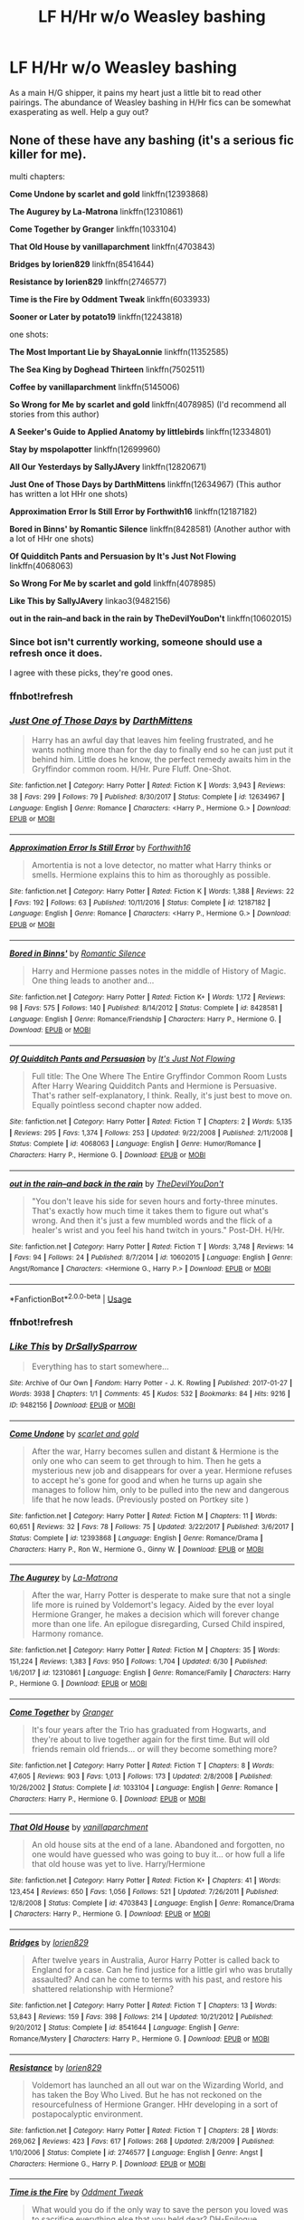 #+TITLE: LF H/Hr w/o Weasley bashing

* LF H/Hr w/o Weasley bashing
:PROPERTIES:
:Author: inthebeam
:Score: 39
:DateUnix: 1531988430.0
:DateShort: 2018-Jul-19
:FlairText: Request
:END:
As a main H/G shipper, it pains my heart just a little bit to read other pairings. The abundance of Weasley bashing in H/Hr fics can be somewhat exasperating as well. Help a guy out?


** None of these have any bashing (it's a serious fic killer for me).

multi chapters:

*Come Undone by scarlet and gold* linkffn(12393868)

*The Augurey by La-Matrona* linkffn(12310861)

*Come Together by Granger* linkffn(1033104)

*That Old House by vanillaparchment* linkffn(4703843)

*Bridges by lorien829* linkffn(8541644)

*Resistance by lorien829* linkffn(2746577)

*Time is the Fire by Oddment Tweak* linkffn(6033933)

*Sooner or Later by potato19* linkffn(12243818)

one shots:

*The Most Important Lie by ShayaLonnie* linkffn(11352585)

*The Sea King by Doghead Thirteen* linkffn(7502511)

*Coffee by vanillaparchment* linkffn(5145006)

*So Wrong for Me by scarlet and gold* linkffn(4078985) (I'd recommend all stories from this author)

*A Seeker's Guide to Applied Anatomy by littlebirds* linkffn(12334801)

*Stay by mspolapotter* linkffn(12699960)

*All Our Yesterdays by SallyJAvery* linkffn(12820671)

*Just One of Those Days by DarthMittens* linkffn(12634967) (This author has written a lot HHr one shots)

*Approximation Error Is Still Error by Forthwith16* linkffn(12187182)

*Bored in Binns' by Romantic Silence* linkffn(8428581) (Another author with a lot of HHr one shots)

*Of Quidditch Pants and Persuasion by It's Just Not Flowing* linkffn(4068063)

*So Wrong For Me by scarlet and gold* linkffn(4078985)

*Like This by SallyJAvery* linkao3(9482156)

*out in the rain--and back in the rain by TheDevilYouDon't* linkffn(10602015)
:PROPERTIES:
:Author: darkus1414
:Score: 13
:DateUnix: 1531992276.0
:DateShort: 2018-Jul-19
:END:

*** Since bot isn't currently working, someone should use a refresh once it does.

I agree with these picks, they're good ones.
:PROPERTIES:
:Author: MindForgedManacle
:Score: 5
:DateUnix: 1532002805.0
:DateShort: 2018-Jul-19
:END:


*** ffnbot!refresh
:PROPERTIES:
:Author: ForgingFaces
:Score: 3
:DateUnix: 1532020639.0
:DateShort: 2018-Jul-19
:END:


*** [[https://www.fanfiction.net/s/12634967/1/][*/Just One of Those Days/*]] by [[https://www.fanfiction.net/u/2582080/DarthMittens][/DarthMittens/]]

#+begin_quote
  Harry has an awful day that leaves him feeling frustrated, and he wants nothing more than for the day to finally end so he can just put it behind him. Little does he know, the perfect remedy awaits him in the Gryffindor common room. H/Hr. Pure Fluff. One-Shot.
#+end_quote

^{/Site/:} ^{fanfiction.net} ^{*|*} ^{/Category/:} ^{Harry} ^{Potter} ^{*|*} ^{/Rated/:} ^{Fiction} ^{K} ^{*|*} ^{/Words/:} ^{3,943} ^{*|*} ^{/Reviews/:} ^{38} ^{*|*} ^{/Favs/:} ^{299} ^{*|*} ^{/Follows/:} ^{79} ^{*|*} ^{/Published/:} ^{8/30/2017} ^{*|*} ^{/Status/:} ^{Complete} ^{*|*} ^{/id/:} ^{12634967} ^{*|*} ^{/Language/:} ^{English} ^{*|*} ^{/Genre/:} ^{Romance} ^{*|*} ^{/Characters/:} ^{<Harry} ^{P.,} ^{Hermione} ^{G.>} ^{*|*} ^{/Download/:} ^{[[http://www.ff2ebook.com/old/ffn-bot/index.php?id=12634967&source=ff&filetype=epub][EPUB]]} ^{or} ^{[[http://www.ff2ebook.com/old/ffn-bot/index.php?id=12634967&source=ff&filetype=mobi][MOBI]]}

--------------

[[https://www.fanfiction.net/s/12187182/1/][*/Approximation Error Is Still Error/*]] by [[https://www.fanfiction.net/u/3196486/Forthwith16][/Forthwith16/]]

#+begin_quote
  Amortentia is not a love detector, no matter what Harry thinks or smells. Hermione explains this to him as thoroughly as possible.
#+end_quote

^{/Site/:} ^{fanfiction.net} ^{*|*} ^{/Category/:} ^{Harry} ^{Potter} ^{*|*} ^{/Rated/:} ^{Fiction} ^{K} ^{*|*} ^{/Words/:} ^{1,388} ^{*|*} ^{/Reviews/:} ^{22} ^{*|*} ^{/Favs/:} ^{192} ^{*|*} ^{/Follows/:} ^{63} ^{*|*} ^{/Published/:} ^{10/11/2016} ^{*|*} ^{/Status/:} ^{Complete} ^{*|*} ^{/id/:} ^{12187182} ^{*|*} ^{/Language/:} ^{English} ^{*|*} ^{/Genre/:} ^{Romance} ^{*|*} ^{/Characters/:} ^{<Harry} ^{P.,} ^{Hermione} ^{G.>} ^{*|*} ^{/Download/:} ^{[[http://www.ff2ebook.com/old/ffn-bot/index.php?id=12187182&source=ff&filetype=epub][EPUB]]} ^{or} ^{[[http://www.ff2ebook.com/old/ffn-bot/index.php?id=12187182&source=ff&filetype=mobi][MOBI]]}

--------------

[[https://www.fanfiction.net/s/8428581/1/][*/Bored in Binns'/*]] by [[https://www.fanfiction.net/u/2758513/Romantic-Silence][/Romantic Silence/]]

#+begin_quote
  Harry and Hermione passes notes in the middle of History of Magic. One thing leads to another and...
#+end_quote

^{/Site/:} ^{fanfiction.net} ^{*|*} ^{/Category/:} ^{Harry} ^{Potter} ^{*|*} ^{/Rated/:} ^{Fiction} ^{K+} ^{*|*} ^{/Words/:} ^{1,172} ^{*|*} ^{/Reviews/:} ^{98} ^{*|*} ^{/Favs/:} ^{575} ^{*|*} ^{/Follows/:} ^{140} ^{*|*} ^{/Published/:} ^{8/14/2012} ^{*|*} ^{/Status/:} ^{Complete} ^{*|*} ^{/id/:} ^{8428581} ^{*|*} ^{/Language/:} ^{English} ^{*|*} ^{/Genre/:} ^{Romance/Friendship} ^{*|*} ^{/Characters/:} ^{Harry} ^{P.,} ^{Hermione} ^{G.} ^{*|*} ^{/Download/:} ^{[[http://www.ff2ebook.com/old/ffn-bot/index.php?id=8428581&source=ff&filetype=epub][EPUB]]} ^{or} ^{[[http://www.ff2ebook.com/old/ffn-bot/index.php?id=8428581&source=ff&filetype=mobi][MOBI]]}

--------------

[[https://www.fanfiction.net/s/4068063/1/][*/Of Quidditch Pants and Persuasion/*]] by [[https://www.fanfiction.net/u/456311/It-s-Just-Not-Flowing][/It's Just Not Flowing/]]

#+begin_quote
  Full title: The One Where The Entire Gryffindor Common Room Lusts After Harry Wearing Quidditch Pants and Hermione is Persuasive. That's rather self-explanatory, I think. Really, it's just best to move on. Equally pointless second chapter now added.
#+end_quote

^{/Site/:} ^{fanfiction.net} ^{*|*} ^{/Category/:} ^{Harry} ^{Potter} ^{*|*} ^{/Rated/:} ^{Fiction} ^{T} ^{*|*} ^{/Chapters/:} ^{2} ^{*|*} ^{/Words/:} ^{5,135} ^{*|*} ^{/Reviews/:} ^{295} ^{*|*} ^{/Favs/:} ^{1,374} ^{*|*} ^{/Follows/:} ^{253} ^{*|*} ^{/Updated/:} ^{9/22/2008} ^{*|*} ^{/Published/:} ^{2/11/2008} ^{*|*} ^{/Status/:} ^{Complete} ^{*|*} ^{/id/:} ^{4068063} ^{*|*} ^{/Language/:} ^{English} ^{*|*} ^{/Genre/:} ^{Humor/Romance} ^{*|*} ^{/Characters/:} ^{Harry} ^{P.,} ^{Hermione} ^{G.} ^{*|*} ^{/Download/:} ^{[[http://www.ff2ebook.com/old/ffn-bot/index.php?id=4068063&source=ff&filetype=epub][EPUB]]} ^{or} ^{[[http://www.ff2ebook.com/old/ffn-bot/index.php?id=4068063&source=ff&filetype=mobi][MOBI]]}

--------------

[[https://www.fanfiction.net/s/10602015/1/][*/out in the rain--and back in the rain/*]] by [[https://www.fanfiction.net/u/1647063/TheDevilYouDon-t][/TheDevilYouDon't/]]

#+begin_quote
  "You don't leave his side for seven hours and forty-three minutes. That's exactly how much time it takes them to figure out what's wrong. And then it's just a few mumbled words and the flick of a healer's wrist and you feel his hand twitch in yours." Post-DH. H/Hr.
#+end_quote

^{/Site/:} ^{fanfiction.net} ^{*|*} ^{/Category/:} ^{Harry} ^{Potter} ^{*|*} ^{/Rated/:} ^{Fiction} ^{T} ^{*|*} ^{/Words/:} ^{3,748} ^{*|*} ^{/Reviews/:} ^{14} ^{*|*} ^{/Favs/:} ^{94} ^{*|*} ^{/Follows/:} ^{24} ^{*|*} ^{/Published/:} ^{8/7/2014} ^{*|*} ^{/id/:} ^{10602015} ^{*|*} ^{/Language/:} ^{English} ^{*|*} ^{/Genre/:} ^{Angst/Romance} ^{*|*} ^{/Characters/:} ^{<Hermione} ^{G.,} ^{Harry} ^{P.>} ^{*|*} ^{/Download/:} ^{[[http://www.ff2ebook.com/old/ffn-bot/index.php?id=10602015&source=ff&filetype=epub][EPUB]]} ^{or} ^{[[http://www.ff2ebook.com/old/ffn-bot/index.php?id=10602015&source=ff&filetype=mobi][MOBI]]}

--------------

*FanfictionBot*^{2.0.0-beta} | [[https://github.com/tusing/reddit-ffn-bot/wiki/Usage][Usage]]
:PROPERTIES:
:Author: FanfictionBot
:Score: 2
:DateUnix: 1532632231.0
:DateShort: 2018-Jul-26
:END:


*** ffnbot!refresh
:PROPERTIES:
:Author: RenegadeNine
:Score: 1
:DateUnix: 1532632139.0
:DateShort: 2018-Jul-26
:END:


*** [[https://archiveofourown.org/works/9482156][*/Like This/*]] by [[https://www.archiveofourown.org/users/DrSallySparrow/pseuds/DrSallySparrow][/DrSallySparrow/]]

#+begin_quote
  Everything has to start somewhere...
#+end_quote

^{/Site/:} ^{Archive} ^{of} ^{Our} ^{Own} ^{*|*} ^{/Fandom/:} ^{Harry} ^{Potter} ^{-} ^{J.} ^{K.} ^{Rowling} ^{*|*} ^{/Published/:} ^{2017-01-27} ^{*|*} ^{/Words/:} ^{3938} ^{*|*} ^{/Chapters/:} ^{1/1} ^{*|*} ^{/Comments/:} ^{45} ^{*|*} ^{/Kudos/:} ^{532} ^{*|*} ^{/Bookmarks/:} ^{84} ^{*|*} ^{/Hits/:} ^{9216} ^{*|*} ^{/ID/:} ^{9482156} ^{*|*} ^{/Download/:} ^{[[https://archiveofourown.org/downloads/Dr/DrSallySparrow/9482156/Like%20This.epub?updated_at=1486930824][EPUB]]} ^{or} ^{[[https://archiveofourown.org/downloads/Dr/DrSallySparrow/9482156/Like%20This.mobi?updated_at=1486930824][MOBI]]}

--------------

[[https://www.fanfiction.net/s/12393868/1/][*/Come Undone/*]] by [[https://www.fanfiction.net/u/1386386/scarlet-and-gold][/scarlet and gold/]]

#+begin_quote
  After the war, Harry becomes sullen and distant & Hermione is the only one who can seem to get through to him. Then he gets a mysterious new job and disappears for over a year. Hermione refuses to accept he's gone for good and when he turns up again she manages to follow him, only to be pulled into the new and dangerous life that he now leads. (Previously posted on Portkey site )
#+end_quote

^{/Site/:} ^{fanfiction.net} ^{*|*} ^{/Category/:} ^{Harry} ^{Potter} ^{*|*} ^{/Rated/:} ^{Fiction} ^{M} ^{*|*} ^{/Chapters/:} ^{11} ^{*|*} ^{/Words/:} ^{60,651} ^{*|*} ^{/Reviews/:} ^{32} ^{*|*} ^{/Favs/:} ^{78} ^{*|*} ^{/Follows/:} ^{75} ^{*|*} ^{/Updated/:} ^{3/22/2017} ^{*|*} ^{/Published/:} ^{3/6/2017} ^{*|*} ^{/Status/:} ^{Complete} ^{*|*} ^{/id/:} ^{12393868} ^{*|*} ^{/Language/:} ^{English} ^{*|*} ^{/Genre/:} ^{Romance/Drama} ^{*|*} ^{/Characters/:} ^{Harry} ^{P.,} ^{Ron} ^{W.,} ^{Hermione} ^{G.,} ^{Ginny} ^{W.} ^{*|*} ^{/Download/:} ^{[[http://www.ff2ebook.com/old/ffn-bot/index.php?id=12393868&source=ff&filetype=epub][EPUB]]} ^{or} ^{[[http://www.ff2ebook.com/old/ffn-bot/index.php?id=12393868&source=ff&filetype=mobi][MOBI]]}

--------------

[[https://www.fanfiction.net/s/12310861/1/][*/The Augurey/*]] by [[https://www.fanfiction.net/u/5281453/La-Matrona][/La-Matrona/]]

#+begin_quote
  After the war, Harry Potter is desperate to make sure that not a single life more is ruined by Voldemort's legacy. Aided by the ever loyal Hermione Granger, he makes a decision which will forever change more than one life. An epilogue disregarding, Cursed Child inspired, Harmony romance.
#+end_quote

^{/Site/:} ^{fanfiction.net} ^{*|*} ^{/Category/:} ^{Harry} ^{Potter} ^{*|*} ^{/Rated/:} ^{Fiction} ^{M} ^{*|*} ^{/Chapters/:} ^{35} ^{*|*} ^{/Words/:} ^{151,224} ^{*|*} ^{/Reviews/:} ^{1,383} ^{*|*} ^{/Favs/:} ^{950} ^{*|*} ^{/Follows/:} ^{1,704} ^{*|*} ^{/Updated/:} ^{6/30} ^{*|*} ^{/Published/:} ^{1/6/2017} ^{*|*} ^{/id/:} ^{12310861} ^{*|*} ^{/Language/:} ^{English} ^{*|*} ^{/Genre/:} ^{Romance/Family} ^{*|*} ^{/Characters/:} ^{Harry} ^{P.,} ^{Hermione} ^{G.} ^{*|*} ^{/Download/:} ^{[[http://www.ff2ebook.com/old/ffn-bot/index.php?id=12310861&source=ff&filetype=epub][EPUB]]} ^{or} ^{[[http://www.ff2ebook.com/old/ffn-bot/index.php?id=12310861&source=ff&filetype=mobi][MOBI]]}

--------------

[[https://www.fanfiction.net/s/1033104/1/][*/Come Together/*]] by [[https://www.fanfiction.net/u/283471/Granger][/Granger/]]

#+begin_quote
  It's four years after the Trio has graduated from Hogwarts, and they're about to live together again for the first time. But will old friends remain old friends... or will they become something more?
#+end_quote

^{/Site/:} ^{fanfiction.net} ^{*|*} ^{/Category/:} ^{Harry} ^{Potter} ^{*|*} ^{/Rated/:} ^{Fiction} ^{T} ^{*|*} ^{/Chapters/:} ^{8} ^{*|*} ^{/Words/:} ^{47,605} ^{*|*} ^{/Reviews/:} ^{903} ^{*|*} ^{/Favs/:} ^{1,013} ^{*|*} ^{/Follows/:} ^{173} ^{*|*} ^{/Updated/:} ^{2/8/2008} ^{*|*} ^{/Published/:} ^{10/26/2002} ^{*|*} ^{/Status/:} ^{Complete} ^{*|*} ^{/id/:} ^{1033104} ^{*|*} ^{/Language/:} ^{English} ^{*|*} ^{/Genre/:} ^{Romance} ^{*|*} ^{/Characters/:} ^{Harry} ^{P.,} ^{Hermione} ^{G.} ^{*|*} ^{/Download/:} ^{[[http://www.ff2ebook.com/old/ffn-bot/index.php?id=1033104&source=ff&filetype=epub][EPUB]]} ^{or} ^{[[http://www.ff2ebook.com/old/ffn-bot/index.php?id=1033104&source=ff&filetype=mobi][MOBI]]}

--------------

[[https://www.fanfiction.net/s/4703843/1/][*/That Old House/*]] by [[https://www.fanfiction.net/u/1754880/vanillaparchment][/vanillaparchment/]]

#+begin_quote
  An old house sits at the end of a lane. Abandoned and forgotten, no one would have guessed who was going to buy it... or how full a life that old house was yet to live. Harry/Hermione
#+end_quote

^{/Site/:} ^{fanfiction.net} ^{*|*} ^{/Category/:} ^{Harry} ^{Potter} ^{*|*} ^{/Rated/:} ^{Fiction} ^{K+} ^{*|*} ^{/Chapters/:} ^{41} ^{*|*} ^{/Words/:} ^{123,454} ^{*|*} ^{/Reviews/:} ^{650} ^{*|*} ^{/Favs/:} ^{1,056} ^{*|*} ^{/Follows/:} ^{521} ^{*|*} ^{/Updated/:} ^{7/26/2011} ^{*|*} ^{/Published/:} ^{12/8/2008} ^{*|*} ^{/Status/:} ^{Complete} ^{*|*} ^{/id/:} ^{4703843} ^{*|*} ^{/Language/:} ^{English} ^{*|*} ^{/Genre/:} ^{Romance/Drama} ^{*|*} ^{/Characters/:} ^{Harry} ^{P.,} ^{Hermione} ^{G.} ^{*|*} ^{/Download/:} ^{[[http://www.ff2ebook.com/old/ffn-bot/index.php?id=4703843&source=ff&filetype=epub][EPUB]]} ^{or} ^{[[http://www.ff2ebook.com/old/ffn-bot/index.php?id=4703843&source=ff&filetype=mobi][MOBI]]}

--------------

[[https://www.fanfiction.net/s/8541644/1/][*/Bridges/*]] by [[https://www.fanfiction.net/u/636397/lorien829][/lorien829/]]

#+begin_quote
  After twelve years in Australia, Auror Harry Potter is called back to England for a case. Can he find justice for a little girl who was brutally assaulted? And can he come to terms with his past, and restore his shattered relationship with Hermione?
#+end_quote

^{/Site/:} ^{fanfiction.net} ^{*|*} ^{/Category/:} ^{Harry} ^{Potter} ^{*|*} ^{/Rated/:} ^{Fiction} ^{T} ^{*|*} ^{/Chapters/:} ^{13} ^{*|*} ^{/Words/:} ^{53,843} ^{*|*} ^{/Reviews/:} ^{159} ^{*|*} ^{/Favs/:} ^{398} ^{*|*} ^{/Follows/:} ^{214} ^{*|*} ^{/Updated/:} ^{10/21/2012} ^{*|*} ^{/Published/:} ^{9/20/2012} ^{*|*} ^{/Status/:} ^{Complete} ^{*|*} ^{/id/:} ^{8541644} ^{*|*} ^{/Language/:} ^{English} ^{*|*} ^{/Genre/:} ^{Romance/Mystery} ^{*|*} ^{/Characters/:} ^{Harry} ^{P.,} ^{Hermione} ^{G.} ^{*|*} ^{/Download/:} ^{[[http://www.ff2ebook.com/old/ffn-bot/index.php?id=8541644&source=ff&filetype=epub][EPUB]]} ^{or} ^{[[http://www.ff2ebook.com/old/ffn-bot/index.php?id=8541644&source=ff&filetype=mobi][MOBI]]}

--------------

[[https://www.fanfiction.net/s/2746577/1/][*/Resistance/*]] by [[https://www.fanfiction.net/u/636397/lorien829][/lorien829/]]

#+begin_quote
  Voldemort has launched an all out war on the Wizarding World, and has taken the Boy Who Lived. But he has not reckoned on the resourcefulness of Hermione Granger. HHr developing in a sort of postapocalyptic environment.
#+end_quote

^{/Site/:} ^{fanfiction.net} ^{*|*} ^{/Category/:} ^{Harry} ^{Potter} ^{*|*} ^{/Rated/:} ^{Fiction} ^{T} ^{*|*} ^{/Chapters/:} ^{28} ^{*|*} ^{/Words/:} ^{269,062} ^{*|*} ^{/Reviews/:} ^{423} ^{*|*} ^{/Favs/:} ^{617} ^{*|*} ^{/Follows/:} ^{268} ^{*|*} ^{/Updated/:} ^{2/8/2009} ^{*|*} ^{/Published/:} ^{1/10/2006} ^{*|*} ^{/Status/:} ^{Complete} ^{*|*} ^{/id/:} ^{2746577} ^{*|*} ^{/Language/:} ^{English} ^{*|*} ^{/Genre/:} ^{Angst} ^{*|*} ^{/Characters/:} ^{Hermione} ^{G.,} ^{Harry} ^{P.} ^{*|*} ^{/Download/:} ^{[[http://www.ff2ebook.com/old/ffn-bot/index.php?id=2746577&source=ff&filetype=epub][EPUB]]} ^{or} ^{[[http://www.ff2ebook.com/old/ffn-bot/index.php?id=2746577&source=ff&filetype=mobi][MOBI]]}

--------------

[[https://www.fanfiction.net/s/6033933/1/][*/Time is the Fire/*]] by [[https://www.fanfiction.net/u/2392116/Oddment-Tweak][/Oddment Tweak/]]

#+begin_quote
  What would you do if the only way to save the person you loved was to sacrifice everything else that you held dear? DH-Epilogue compliant, sort of. Some HP/GW and RW/Hr, but ultimately, epically, HP/Hr.
#+end_quote

^{/Site/:} ^{fanfiction.net} ^{*|*} ^{/Category/:} ^{Harry} ^{Potter} ^{*|*} ^{/Rated/:} ^{Fiction} ^{M} ^{*|*} ^{/Chapters/:} ^{19} ^{*|*} ^{/Words/:} ^{97,317} ^{*|*} ^{/Reviews/:} ^{530} ^{*|*} ^{/Favs/:} ^{1,303} ^{*|*} ^{/Follows/:} ^{343} ^{*|*} ^{/Updated/:} ^{7/7/2010} ^{*|*} ^{/Published/:} ^{6/7/2010} ^{*|*} ^{/Status/:} ^{Complete} ^{*|*} ^{/id/:} ^{6033933} ^{*|*} ^{/Language/:} ^{English} ^{*|*} ^{/Genre/:} ^{Romance/Angst} ^{*|*} ^{/Characters/:} ^{Harry} ^{P.,} ^{Hermione} ^{G.} ^{*|*} ^{/Download/:} ^{[[http://www.ff2ebook.com/old/ffn-bot/index.php?id=6033933&source=ff&filetype=epub][EPUB]]} ^{or} ^{[[http://www.ff2ebook.com/old/ffn-bot/index.php?id=6033933&source=ff&filetype=mobi][MOBI]]}

--------------

*FanfictionBot*^{2.0.0-beta} | [[https://github.com/tusing/reddit-ffn-bot/wiki/Usage][Usage]]
:PROPERTIES:
:Author: FanfictionBot
:Score: 1
:DateUnix: 1532632208.0
:DateShort: 2018-Jul-26
:END:


*** [[https://www.fanfiction.net/s/12243818/1/][*/Sooner Or Later/*]] by [[https://www.fanfiction.net/u/5594536/Potato19][/Potato19/]]

#+begin_quote
  Post-Hogwarts. One year after the Victory over Voldemort, Hermione Granger is finally graduating and Harry Potter is worryingly restless. What follows is a summer of mutual attraction, new discoveries and a misplaced 'friends with benefits' deal that will alter the most important relationship that they have.
#+end_quote

^{/Site/:} ^{fanfiction.net} ^{*|*} ^{/Category/:} ^{Harry} ^{Potter} ^{*|*} ^{/Rated/:} ^{Fiction} ^{M} ^{*|*} ^{/Chapters/:} ^{9} ^{*|*} ^{/Words/:} ^{45,848} ^{*|*} ^{/Reviews/:} ^{105} ^{*|*} ^{/Favs/:} ^{356} ^{*|*} ^{/Follows/:} ^{227} ^{*|*} ^{/Updated/:} ^{12/29/2016} ^{*|*} ^{/Published/:} ^{11/22/2016} ^{*|*} ^{/Status/:} ^{Complete} ^{*|*} ^{/id/:} ^{12243818} ^{*|*} ^{/Language/:} ^{English} ^{*|*} ^{/Genre/:} ^{Romance/Drama} ^{*|*} ^{/Characters/:} ^{Harry} ^{P.,} ^{Hermione} ^{G.} ^{*|*} ^{/Download/:} ^{[[http://www.ff2ebook.com/old/ffn-bot/index.php?id=12243818&source=ff&filetype=epub][EPUB]]} ^{or} ^{[[http://www.ff2ebook.com/old/ffn-bot/index.php?id=12243818&source=ff&filetype=mobi][MOBI]]}

--------------

[[https://www.fanfiction.net/s/11352585/1/][*/The Most Important Lie/*]] by [[https://www.fanfiction.net/u/5869599/ShayaLonnie][/ShayaLonnie/]]

#+begin_quote
  In the aftermath of the final battle, Ron confronts Harry about a lie he told in the Forest of Dean.
#+end_quote

^{/Site/:} ^{fanfiction.net} ^{*|*} ^{/Category/:} ^{Harry} ^{Potter} ^{*|*} ^{/Rated/:} ^{Fiction} ^{T} ^{*|*} ^{/Words/:} ^{2,657} ^{*|*} ^{/Reviews/:} ^{183} ^{*|*} ^{/Favs/:} ^{1,165} ^{*|*} ^{/Follows/:} ^{222} ^{*|*} ^{/Updated/:} ^{10/27/2016} ^{*|*} ^{/Published/:} ^{7/1/2015} ^{*|*} ^{/Status/:} ^{Complete} ^{*|*} ^{/id/:} ^{11352585} ^{*|*} ^{/Language/:} ^{English} ^{*|*} ^{/Genre/:} ^{Romance/Friendship} ^{*|*} ^{/Characters/:} ^{<Harry} ^{P.,} ^{Hermione} ^{G.>} ^{*|*} ^{/Download/:} ^{[[http://www.ff2ebook.com/old/ffn-bot/index.php?id=11352585&source=ff&filetype=epub][EPUB]]} ^{or} ^{[[http://www.ff2ebook.com/old/ffn-bot/index.php?id=11352585&source=ff&filetype=mobi][MOBI]]}

--------------

[[https://www.fanfiction.net/s/7502511/1/][*/The Sea King/*]] by [[https://www.fanfiction.net/u/1205826/Doghead-Thirteen][/Doghead Thirteen/]]

#+begin_quote
  Nineteen years ago, Harry Potter put paid to Voldemort at Hogwarts; now it's nineteen years later and, as the diesels hammer on, a bushy-haired girl is still searching for The-Boy-Who-Walked-Away... Oneshot, Deadliest Catch crossover.
#+end_quote

^{/Site/:} ^{fanfiction.net} ^{*|*} ^{/Category/:} ^{Harry} ^{Potter} ^{+} ^{Misc.} ^{Tv} ^{Shows} ^{Crossover} ^{*|*} ^{/Rated/:} ^{Fiction} ^{T} ^{*|*} ^{/Words/:} ^{5,361} ^{*|*} ^{/Reviews/:} ^{229} ^{*|*} ^{/Favs/:} ^{1,259} ^{*|*} ^{/Follows/:} ^{263} ^{*|*} ^{/Published/:} ^{10/28/2011} ^{*|*} ^{/Status/:} ^{Complete} ^{*|*} ^{/id/:} ^{7502511} ^{*|*} ^{/Language/:} ^{English} ^{*|*} ^{/Download/:} ^{[[http://www.ff2ebook.com/old/ffn-bot/index.php?id=7502511&source=ff&filetype=epub][EPUB]]} ^{or} ^{[[http://www.ff2ebook.com/old/ffn-bot/index.php?id=7502511&source=ff&filetype=mobi][MOBI]]}

--------------

[[https://www.fanfiction.net/s/5145006/1/][*/Coffee/*]] by [[https://www.fanfiction.net/u/1754880/vanillaparchment][/vanillaparchment/]]

#+begin_quote
  A coffee break is always more enjoyable with someone else. H/Hr oneshot.
#+end_quote

^{/Site/:} ^{fanfiction.net} ^{*|*} ^{/Category/:} ^{Harry} ^{Potter} ^{*|*} ^{/Rated/:} ^{Fiction} ^{K} ^{*|*} ^{/Words/:} ^{1,604} ^{*|*} ^{/Reviews/:} ^{9} ^{*|*} ^{/Favs/:} ^{35} ^{*|*} ^{/Follows/:} ^{2} ^{*|*} ^{/Published/:} ^{6/17/2009} ^{*|*} ^{/Status/:} ^{Complete} ^{*|*} ^{/id/:} ^{5145006} ^{*|*} ^{/Language/:} ^{English} ^{*|*} ^{/Genre/:} ^{Romance} ^{*|*} ^{/Characters/:} ^{Harry} ^{P.,} ^{Hermione} ^{G.} ^{*|*} ^{/Download/:} ^{[[http://www.ff2ebook.com/old/ffn-bot/index.php?id=5145006&source=ff&filetype=epub][EPUB]]} ^{or} ^{[[http://www.ff2ebook.com/old/ffn-bot/index.php?id=5145006&source=ff&filetype=mobi][MOBI]]}

--------------

[[https://www.fanfiction.net/s/4078985/1/][*/So Wrong for Me/*]] by [[https://www.fanfiction.net/u/1386386/scarlet-and-gold][/scarlet and gold/]]

#+begin_quote
  HHr 3RD & FINAL CHAPTER UP. At a party Harry starts to thinking about the many reasons why Hermione is wrong for him. Like...what were they again? Post DH, minus epilogue. Lighthearted short story. Strong language & alcohol involved.
#+end_quote

^{/Site/:} ^{fanfiction.net} ^{*|*} ^{/Category/:} ^{Harry} ^{Potter} ^{*|*} ^{/Rated/:} ^{Fiction} ^{M} ^{*|*} ^{/Chapters/:} ^{3} ^{*|*} ^{/Words/:} ^{7,095} ^{*|*} ^{/Reviews/:} ^{25} ^{*|*} ^{/Favs/:} ^{87} ^{*|*} ^{/Follows/:} ^{33} ^{*|*} ^{/Updated/:} ^{2/23/2008} ^{*|*} ^{/Published/:} ^{2/17/2008} ^{*|*} ^{/Status/:} ^{Complete} ^{*|*} ^{/id/:} ^{4078985} ^{*|*} ^{/Language/:} ^{English} ^{*|*} ^{/Genre/:} ^{Romance/Humor} ^{*|*} ^{/Characters/:} ^{Harry} ^{P.,} ^{Hermione} ^{G.} ^{*|*} ^{/Download/:} ^{[[http://www.ff2ebook.com/old/ffn-bot/index.php?id=4078985&source=ff&filetype=epub][EPUB]]} ^{or} ^{[[http://www.ff2ebook.com/old/ffn-bot/index.php?id=4078985&source=ff&filetype=mobi][MOBI]]}

--------------

[[https://www.fanfiction.net/s/12334801/1/][*/A Seeker's Guide to Applied Anatomy/*]] by [[https://www.fanfiction.net/u/4044964/littlebirds][/littlebirds/]]

#+begin_quote
  The exam is Monday. The least he can do is help her study.
#+end_quote

^{/Site/:} ^{fanfiction.net} ^{*|*} ^{/Category/:} ^{Harry} ^{Potter} ^{*|*} ^{/Rated/:} ^{Fiction} ^{M} ^{*|*} ^{/Words/:} ^{4,532} ^{*|*} ^{/Reviews/:} ^{28} ^{*|*} ^{/Favs/:} ^{156} ^{*|*} ^{/Follows/:} ^{45} ^{*|*} ^{/Published/:} ^{1/23/2017} ^{*|*} ^{/Status/:} ^{Complete} ^{*|*} ^{/id/:} ^{12334801} ^{*|*} ^{/Language/:} ^{English} ^{*|*} ^{/Genre/:} ^{Romance} ^{*|*} ^{/Characters/:} ^{<Hermione} ^{G.,} ^{Harry} ^{P.>} ^{*|*} ^{/Download/:} ^{[[http://www.ff2ebook.com/old/ffn-bot/index.php?id=12334801&source=ff&filetype=epub][EPUB]]} ^{or} ^{[[http://www.ff2ebook.com/old/ffn-bot/index.php?id=12334801&source=ff&filetype=mobi][MOBI]]}

--------------

[[https://www.fanfiction.net/s/12699960/1/][*/Stay/*]] by [[https://www.fanfiction.net/u/1719355/mspolapotter][/mspolapotter/]]

#+begin_quote
  Hermione doesn't know how to deal with finally having something within her reach. Not after Zeno's Paradox.
#+end_quote

^{/Site/:} ^{fanfiction.net} ^{*|*} ^{/Category/:} ^{Harry} ^{Potter} ^{*|*} ^{/Rated/:} ^{Fiction} ^{K+} ^{*|*} ^{/Words/:} ^{1,063} ^{*|*} ^{/Reviews/:} ^{2} ^{*|*} ^{/Favs/:} ^{5} ^{*|*} ^{/Follows/:} ^{3} ^{*|*} ^{/Published/:} ^{10/24/2017} ^{*|*} ^{/Status/:} ^{Complete} ^{*|*} ^{/id/:} ^{12699960} ^{*|*} ^{/Language/:} ^{English} ^{*|*} ^{/Genre/:} ^{Romance/Hurt/Comfort} ^{*|*} ^{/Download/:} ^{[[http://www.ff2ebook.com/old/ffn-bot/index.php?id=12699960&source=ff&filetype=epub][EPUB]]} ^{or} ^{[[http://www.ff2ebook.com/old/ffn-bot/index.php?id=12699960&source=ff&filetype=mobi][MOBI]]}

--------------

[[https://www.fanfiction.net/s/12820671/1/][*/All Our Yesterdays/*]] by [[https://www.fanfiction.net/u/5909028/SallyJAvery][/SallyJAvery/]]

#+begin_quote
  This story was written as a gift for Olivie Blake, in the grand tradition of giving her murder for her birthday, and since I know that she enjoys the particular flavour of Harmony. It was partly inspired by Groundhog Day, but with the darker twist of Edge of Tomorrow. EWE.
#+end_quote

^{/Site/:} ^{fanfiction.net} ^{*|*} ^{/Category/:} ^{Harry} ^{Potter} ^{*|*} ^{/Rated/:} ^{Fiction} ^{M} ^{*|*} ^{/Words/:} ^{13,735} ^{*|*} ^{/Reviews/:} ^{35} ^{*|*} ^{/Favs/:} ^{145} ^{*|*} ^{/Follows/:} ^{40} ^{*|*} ^{/Published/:} ^{1/31} ^{*|*} ^{/Status/:} ^{Complete} ^{*|*} ^{/id/:} ^{12820671} ^{*|*} ^{/Language/:} ^{English} ^{*|*} ^{/Genre/:} ^{Supernatural/Romance} ^{*|*} ^{/Characters/:} ^{<Harry} ^{P.,} ^{Hermione} ^{G.>} ^{*|*} ^{/Download/:} ^{[[http://www.ff2ebook.com/old/ffn-bot/index.php?id=12820671&source=ff&filetype=epub][EPUB]]} ^{or} ^{[[http://www.ff2ebook.com/old/ffn-bot/index.php?id=12820671&source=ff&filetype=mobi][MOBI]]}

--------------

*FanfictionBot*^{2.0.0-beta} | [[https://github.com/tusing/reddit-ffn-bot/wiki/Usage][Usage]]
:PROPERTIES:
:Author: FanfictionBot
:Score: 1
:DateUnix: 1532632220.0
:DateShort: 2018-Jul-26
:END:


** Old but good: [[http://www.fictionalley.org/authors/lori/][The Paradigm Of Uncertainty series]] by Lori Summers. Post Hogwarts, written before book 4 or 5 came out.
:PROPERTIES:
:Author: UrbanGhost114
:Score: 1
:DateUnix: 1532073424.0
:DateShort: 2018-Jul-20
:END:
